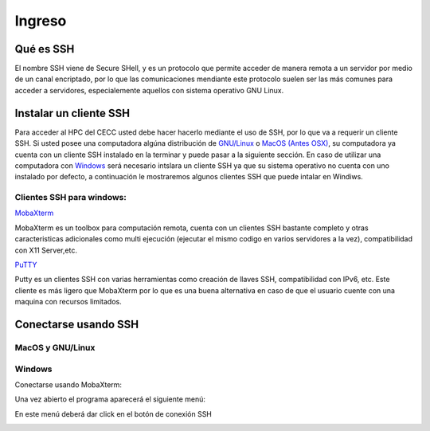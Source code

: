 .. _Ingreso:

Ingreso
=======

Qué es SSH
####################
El nombre SSH viene de Secure SHell, y es un protocolo que permite acceder de manera remota a un servidor por medio de un canal encriptado, por lo que las comunicaciones mendiante este protocolo suelen ser las más comunes para acceder a servidores, especialemente aquellos con sistema operativo GNU Linux.

Instalar un cliente SSH
####################

Para acceder al HPC del CECC usted debe hacer hacerlo mediante el uso de SSH, por lo que va a requerir un cliente SSH. Si usted posee una computadora algúna distribución de `GNU/Linux <https://www.gnu.org/home.es.html>`_ o  `MacOS (Antes OSX) <https://www.apple.com/co/macos/monterey/>`_, su computadora ya cuenta con un cliente SSH instalado en la terminar y puede pasar a la siguiente sección. En caso de utilizar una computadora con `Windows <https://www.microsoft.com/es-xl/windows>`_ será necesario intslara un cliente SSH ya que su sistema operativo no cuenta con uno instalado por defecto, a continuación le mostraremos algunos clientes SSH que puede intalar en Windiws.

Clientes SSH para windows:
************************

`MobaXterm <https://mobaxterm.mobatek.net/download.html>`_

.. image:: /images/Moba.PNG
    :width: 911px
    :align: center
    :height: 523px
    :alt: Estructura CECC
    
MobaXterm es un toolbox para computación remota, cuenta con un clientes SSH bastante completo y otras caracteristicas adicionales como multi ejecución (ejecutar el mismo codigo en varios servidores a la vez), compatibilidad con X11 Server,etc. 



`PuTTY <https://www.chiark.greenend.org.uk/~sgtatham/putty/latest.html>`_

.. image:: /images/Putty.PNG
    :width: 452px
    :align: center
    :height: 442px
    :alt: Estructura CECC

Putty es un clientes SSH con varias herramientas como creación de llaves SSH, compatibilidad con IPv6, etc. Este cliente es más ligero que MobaXterm por lo que es una buena alternativa en caso de que el usuario cuente con una maquina con recursos limitados. 

Conectarse usando SSH
################

MacOS y GNU/Linux
******************

Windows
**********

Conectarse usando MobaXterm:

Una vez abierto el programa aparecerá el siguiente menú:

.. image:: /images/Moba.PNG
    :width: 452px
    :align: center
    :height: 442px
    :alt: Estructura CECC

En este menú deberá dar click en el botón de conexión SSH 

.. image:: /images/"Moba ses.PNG"
    :width: 452px
    :align: center
    :height: 442px
    :alt: Estructura CECC



